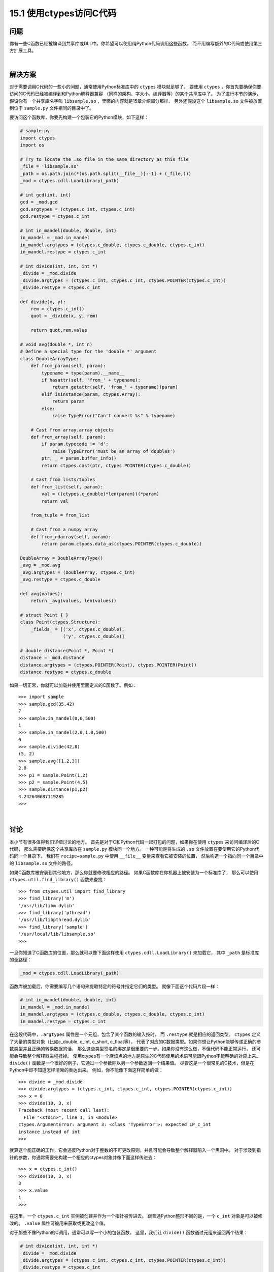 ==============================
15.1 使用ctypes访问C代码
==============================

----------
问题
----------
你有一些C函数已经被编译到共享库或DLL中。你希望可以使用纯Python代码调用这些函数，
而不用编写额外的C代码或使用第三方扩展工具。

|

----------
解决方案
----------
对于需要调用C代码的一些小的问题，通常使用Python标准库中的 ``ctypes`` 模块就足够了。
要使用 ``ctypes`` ，你首先要确保你要访问的C代码已经被编译到和Python解释器兼容
（同样的架构、字大小、编译器等）的某个共享库中了。
为了进行本节的演示，假设你有一个共享库名字叫 ``libsample.so`` ，里面的内容就是15章介绍部分那样。
另外还假设这个 ``libsample.so`` 文件被放置到位于 ``sample.py`` 文件相同的目录中了。

要访问这个函数库，你要先构建一个包装它的Python模块，如下这样：

.. code-block:: python

    # sample.py
    import ctypes
    import os

    # Try to locate the .so file in the same directory as this file
    _file = 'libsample.so'
    _path = os.path.join(*(os.path.split(__file__)[:-1] + (_file,)))
    _mod = ctypes.cdll.LoadLibrary(_path)

    # int gcd(int, int)
    gcd = _mod.gcd
    gcd.argtypes = (ctypes.c_int, ctypes.c_int)
    gcd.restype = ctypes.c_int

    # int in_mandel(double, double, int)
    in_mandel = _mod.in_mandel
    in_mandel.argtypes = (ctypes.c_double, ctypes.c_double, ctypes.c_int)
    in_mandel.restype = ctypes.c_int

    # int divide(int, int, int *)
    _divide = _mod.divide
    _divide.argtypes = (ctypes.c_int, ctypes.c_int, ctypes.POINTER(ctypes.c_int))
    _divide.restype = ctypes.c_int

    def divide(x, y):
        rem = ctypes.c_int()
        quot = _divide(x, y, rem)

        return quot,rem.value

    # void avg(double *, int n)
    # Define a special type for the 'double *' argument
    class DoubleArrayType:
        def from_param(self, param):
            typename = type(param).__name__
            if hasattr(self, 'from_' + typename):
                return getattr(self, 'from_' + typename)(param)
            elif isinstance(param, ctypes.Array):
                return param
            else:
                raise TypeError("Can't convert %s" % typename)

        # Cast from array.array objects
        def from_array(self, param):
            if param.typecode != 'd':
                raise TypeError('must be an array of doubles')
            ptr, _ = param.buffer_info()
            return ctypes.cast(ptr, ctypes.POINTER(ctypes.c_double))

        # Cast from lists/tuples
        def from_list(self, param):
            val = ((ctypes.c_double)*len(param))(*param)
            return val

        from_tuple = from_list

        # Cast from a numpy array
        def from_ndarray(self, param):
            return param.ctypes.data_as(ctypes.POINTER(ctypes.c_double))

    DoubleArray = DoubleArrayType()
    _avg = _mod.avg
    _avg.argtypes = (DoubleArray, ctypes.c_int)
    _avg.restype = ctypes.c_double

    def avg(values):
        return _avg(values, len(values))

    # struct Point { }
    class Point(ctypes.Structure):
        _fields_ = [('x', ctypes.c_double),
                    ('y', ctypes.c_double)]

    # double distance(Point *, Point *)
    distance = _mod.distance
    distance.argtypes = (ctypes.POINTER(Point), ctypes.POINTER(Point))
    distance.restype = ctypes.c_double

如果一切正常，你就可以加载并使用里面定义的C函数了。例如：

::

    >>> import sample
    >>> sample.gcd(35,42)
    7
    >>> sample.in_mandel(0,0,500)
    1
    >>> sample.in_mandel(2.0,1.0,500)
    0
    >>> sample.divide(42,8)
    (5, 2)
    >>> sample.avg([1,2,3])
    2.0
    >>> p1 = sample.Point(1,2)
    >>> p2 = sample.Point(4,5)
    >>> sample.distance(p1,p2)
    4.242640687119285
    >>>

|

----------
讨论
----------
本小节有很多值得我们详细讨论的地方。
首先是对于C和Python代码一起打包的问题，如果你在使用 ``ctypes`` 来访问编译后的C代码，
那么需要确保这个共享库放在 ``sample.py`` 模块同一个地方。
一种可能是将生成的 ``.so`` 文件放置在要使用它的Python代码同一个目录下。
我们在 ``recipe—sample.py`` 中使用 ``__file__`` 变量来查看它被安装的位置，
然后构造一个指向同一个目录中的 ``libsample.so`` 文件的路径。

如果C函数库被安装到其他地方，那么你就要修改相应的路径。
如果C函数库在你机器上被安装为一个标准库了，
那么可以使用 ``ctypes.util.find_library()`` 函数来查找：

::

    >>> from ctypes.util import find_library
    >>> find_library('m')
    '/usr/lib/libm.dylib'
    >>> find_library('pthread')
    '/usr/lib/libpthread.dylib'
    >>> find_library('sample')
    '/usr/local/lib/libsample.so'
    >>>

一旦你知道了C函数库的位置，那么就可以像下面这样使用 ``ctypes.cdll.LoadLibrary()`` 来加载它，
其中 ``_path`` 是标准库的全路径：

.. code-block:: python

    _mod = ctypes.cdll.LoadLibrary(_path)

函数库被加载后，你需要编写几个语句来提取特定的符号并指定它们的类型。
就像下面这个代码片段一样：

.. code-block:: python

    # int in_mandel(double, double, int)
    in_mandel = _mod.in_mandel
    in_mandel.argtypes = (ctypes.c_double, ctypes.c_double, ctypes.c_int)
    in_mandel.restype = ctypes.c_int

在这段代码中，``.argtypes`` 属性是一个元组，包含了某个函数的输入按时，
而 ``.restype`` 就是相应的返回类型。
``ctypes`` 定义了大量的类型对象（比如c_double, c_int, c_short, c_float等），
代表了对应的C数据类型。如果你想让Python能够传递正确的参数类型并且正确的转换数据的话，
那么这些类型签名的绑定是很重要的一步。如果你没有这么做，不但代码不能正常运行，
还可能会导致整个解释器进程挂掉。
使用ctypes有一个麻烦点的地方是原生的C代码使用的术语可能跟Python不能明确的对应上来。
``divide()`` 函数是一个很好的例子，它通过一个参数除以另一个参数返回一个结果值。
尽管这是一个很常见的C技术，但是在Python中却不知道怎样清晰的表达出来。
例如，你不能像下面这样简单的做：

::

    >>> divide = _mod.divide
    >>> divide.argtypes = (ctypes.c_int, ctypes.c_int, ctypes.POINTER(ctypes.c_int))
    >>> x = 0
    >>> divide(10, 3, x)
    Traceback (most recent call last):
      File "<stdin>", line 1, in <module>
    ctypes.ArgumentError: argument 3: <class 'TypeError'>: expected LP_c_int
    instance instead of int
    >>>

就算这个能正确的工作，它会违反Python对于整数的不可更改原则，并且可能会导致整个解释器陷入一个黑洞中。
对于涉及到指针的参数，你通常需要先构建一个相应的ctypes对象并像下面这样传进去：

::

    >>> x = ctypes.c_int()
    >>> divide(10, 3, x)
    3
    >>> x.value
    1
    >>>

在这里，一个 ``ctypes.c_int`` 实例被创建并作为一个指针被传进去。
跟普通Python整形不同的是，一个 ``c_int`` 对象是可以被修改的。
``.value`` 属性可被用来获取或更改这个值。

对于那些不像Python的C调用，通常可以写一个小的包装函数。
这里，我们让 ``divide()`` 函数通过元组来返回两个结果：

.. code-block:: python

    # int divide(int, int, int *)
    _divide = _mod.divide
    _divide.argtypes = (ctypes.c_int, ctypes.c_int, ctypes.POINTER(ctypes.c_int))
    _divide.restype = ctypes.c_int

    def divide(x, y):
        rem = ctypes.c_int()
        quot = _divide(x,y,rem)
        return quot, rem.value

``avg()`` 函数又是一个新的挑战。C代码期望接受到一个指针和一个数组的长度值。
但是，在Python中，我们必须考虑这个问题：数组是啥？它是一个列表？一个元组？
还是 ``array`` 模块中的一个数组？还是一个 ``numpy`` 数组？还是说所有都是？
实际上，一个Python“数组”有多种形式，你可能想要支持多种可能性。

``DoubleArrayType`` 演示了怎样处理这种情况。
在这个类中定义了一个单个方法 ``from_param()`` 。
这个方法的角色是接受一个单个参数然后将其向下转换为一个合适的ctypes对象
（本例中是一个 ``ctypes.c_double`` 的指针）。
在 ``from_param()`` 中，你可以做任何你想做的事。
参数的类型名被提取出来并被用于分发到一个更具体的方法中去。
例如，如果一个列表被传递过来，那么 ``typename`` 就是 ``list`` ，
然后 ``from_list`` 方法被调用。

对于列表和元组，``from_list`` 方法将其转换为一个 ``ctypes`` 的数组对象。
这个看上去有点奇怪，下面我们使用一个交互式例子来将一个列表转换为一个 ``ctypes`` 数组：

::

    >>> nums = [1, 2, 3]
    >>> a = (ctypes.c_double * len(nums))(*nums)
    >>> a
    <__main__.c_double_Array_3 object at 0x10069cd40>
    >>> a[0]
    1.0
    >>> a[1]
    2.0
    >>> a[2]
    3.0
    >>>

对于数组对象，``from_array()`` 提取底层的内存指针并将其转换为一个 ``ctypes`` 指针对象。例如：

::

    >>> import array
    >>> a = array.array('d',[1,2,3])
    >>> a
    array('d', [1.0, 2.0, 3.0])
    >>> ptr_ = a.buffer_info()
    >>> ptr
    4298687200
    >>> ctypes.cast(ptr, ctypes.POINTER(ctypes.c_double))
    <__main__.LP_c_double object at 0x10069cd40>
    >>>

``from_ndarray()`` 演示了对于 ``numpy`` 数组的转换操作。
通过定义 ``DoubleArrayType`` 类并在 ``avg()`` 类型签名中使用它，
那么这个函数就能接受多个不同的类数组输入了：

::

    >>> import sample
    >>> sample.avg([1,2,3])
    2.0
    >>> sample.avg((1,2,3))
    2.0
    >>> import array
    >>> sample.avg(array.array('d',[1,2,3]))
    2.0
    >>> import numpy
    >>> sample.avg(numpy.array([1.0,2.0,3.0]))
    2.0
    >>>

本节最后一部分向你演示了怎样处理一个简单的C结构。
对于结构体，你只需要像下面这样简单的定义一个类，包含相应的字段和类型即可：

.. code-block:: python

    class Point(ctypes.Structure):
        _fields_ = [('x', ctypes.c_double),
                    ('y', ctypes.c_double)]

一旦类被定义后，你就可以在类型签名中或者是需要实例化结构体的代码中使用它。例如：

::

    >>> p1 = sample.Point(1,2)
    >>> p2 = sample.Point(4,5)
    >>> p1.x
    1.0
    >>> p1.y
    2.0
    >>> sample.distance(p1,p2)
    4.242640687119285
    >>>

最后一些小的提示：如果你想在Python中访问一些小的C函数，那么 ``ctypes`` 是一个很有用的函数库。
尽管如此，如果你想要去访问一个很大的库，那么可能就需要其他的方法了，比如 ``Swig`` (15.9节会讲到) 或
Cython（15.10节）。

对于大型库的访问有个主要问题，由于ctypes并不是完全自动化，
那么你就必须花费大量时间来编写所有的类型签名，就像例子中那样。
如果函数库够复杂，你还得去编写很多小的包装函数和支持类。
另外，除非你已经完全精通了所有底层的C接口细节，包括内存分配和错误处理机制，
通常一个很小的代码缺陷、访问越界或其他类似错误就能让Python程序奔溃。

作为 ``ctypes`` 的一个替代，你还可以考虑下CFFI。CFFI提供了很多类似的功能，
但是使用C语法并支持更多高级的C代码类型。
到写这本书为止，CFFI还是一个相对较新的工程，
但是它的流行度正在快速上升。
甚至还有在讨论在Python将来的版本中将它包含进去。因此，这个真的值得一看。

